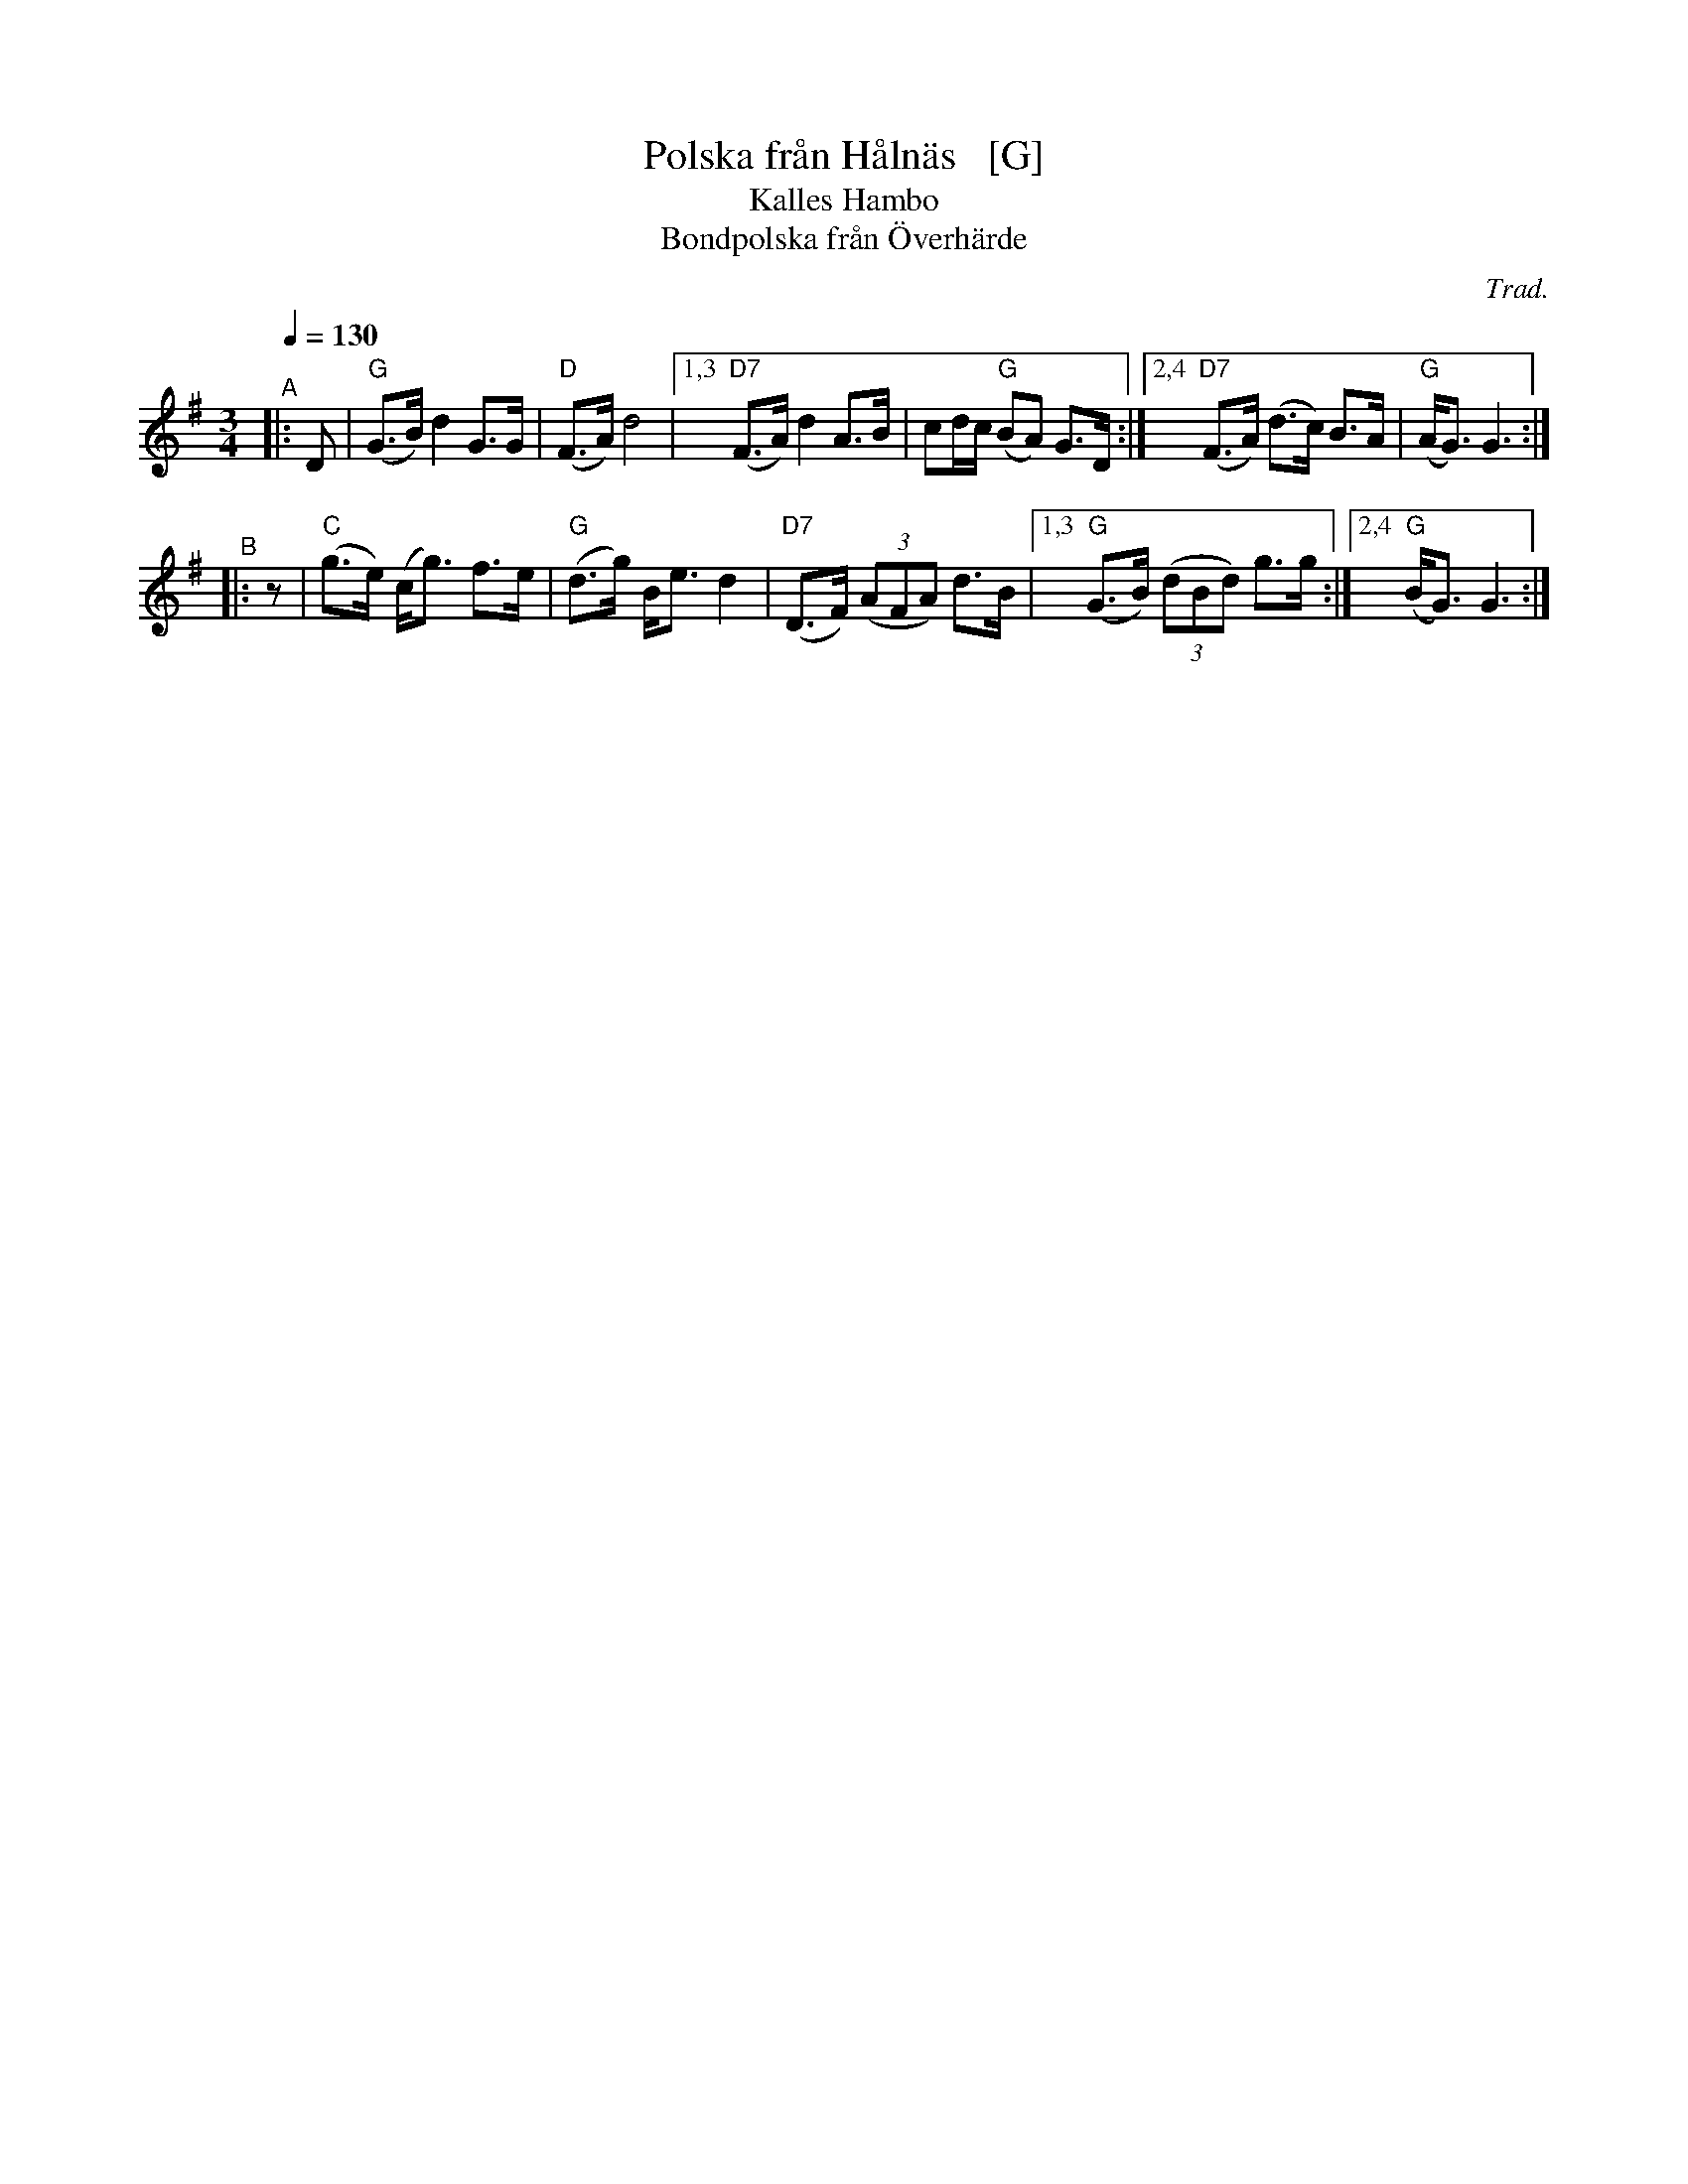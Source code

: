 X: 1
T: Polska fr\aan H\aaln\"as   [G]
N: Could it actually be from H\"alln\"as?
T: Kalles Hambo
T: Bondpolska fr\aan \"Overh\"arde
C: Trad.
R: polska, hambo
S: http://www.nyckelharpa.org/archive/written-music/american-allspel-list/ 2022/9/29
Z: 2022 John Chambers <jc:trillian.mit.edu>
N: Compacted via repeats and multiple endings [JC]
N: The original key was F.
M: 3/4
L: 1/8
Q: 1/4=130
K: G
"^A"|: D |\
"G"(G>B) d2 G>G | "D"(F>A) d4 |\
[1,3 "D7"(F>A) d2 A>B | cd/c/ "G"(BA) G>D :|\
[2,4 "D7"(F>A) (d>c) B>A | "G"(A<G) G3 :|
"^B"|: z |\
"C"(g>e) (c<g) f>e |"G" (d>g) B<e d2 | "D7"(D>F) (3(AFA) d>B |\
[1,3 "G"(G>B) (3(dBd) g>g :|[2,4 "G"(B<G) G3 :|
